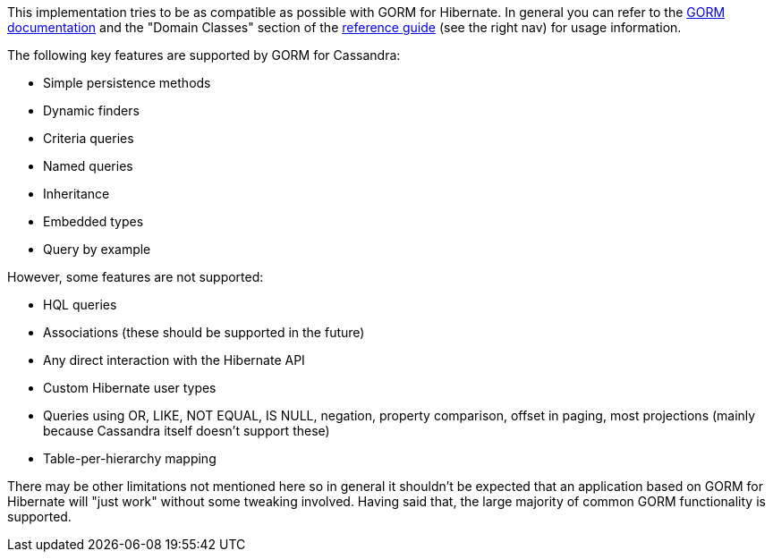 This implementation tries to be as compatible as possible with GORM for Hibernate. 
In general you can refer to the http://grails.org/doc/latest/guide/GORM.html[GORM documentation] and the "Domain Classes" section of the http://grails.org/doc/latest/[reference guide] (see the right nav) for usage information.

The following key features are supported by GORM for Cassandra:

* Simple persistence methods
* Dynamic finders
* Criteria queries
* Named queries
* Inheritance
* Embedded types
* Query by example

However, some features are not supported:

* HQL queries
* Associations (these should be supported in the future)
* Any direct interaction with the Hibernate API
* Custom Hibernate user types
* Queries using OR, LIKE, NOT EQUAL, IS NULL, negation, property comparison, offset in paging, most projections (mainly because Cassandra itself doesn't support these)
* Table-per-hierarchy mapping

There may be other limitations not mentioned here so in general it shouldn't be expected that an application based on GORM for Hibernate will "just work" without some tweaking involved. Having said that, the large majority of common GORM functionality is supported.
